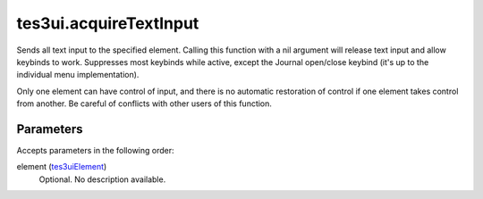 tes3ui.acquireTextInput
====================================================================================================

Sends all text input to the specified element.  Calling this function with a nil argument will release text input and allow keybinds to work. Suppresses most keybinds while active, except the Journal open/close keybind (it's up to the individual menu implementation).

Only one element can have control of input, and there is no automatic restoration of control if one element takes control from another. Be careful of conflicts with other users of this function.

Parameters
----------------------------------------------------------------------------------------------------

Accepts parameters in the following order:

element (`tes3uiElement`_)
    Optional. No description available.

.. _`tes3uiElement`: ../../../lua/type/tes3uiElement.html
